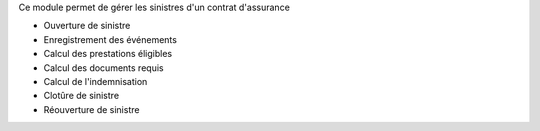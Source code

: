 Ce module permet de gérer les sinistres d'un contrat d'assurance

* Ouverture de sinistre
* Enregistrement des événements
* Calcul des prestations éligibles
* Calcul des documents requis
* Calcul de l'indemnisation
* Clotûre de sinistre
* Réouverture de sinistre
